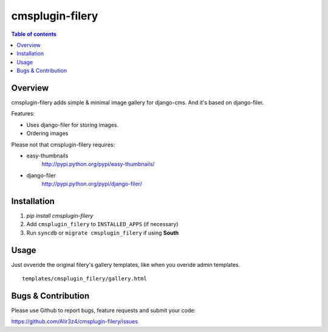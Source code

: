 =================
cmsplugin-filery
=================

.. contents:: Table of contents

Overview
=========
cmsplugin-filery adds simple & minimal image gallery for django-cms.
And it's based on django-filer.

Features:

- Uses django-filer for storing images.
- Ordering images

Please not that cmsplugin-filery requires:

- easy-thumbnails 
    http://pypi.python.org/pypi/easy-thumbnails/
- django-filer
    http://pypi.python.org/pypi/django-filer/

Installation
============

#. `pip install cmsplugin-filery`
#. Add ``cmsplugin_filery`` to ``INSTALLED_APPS`` (if necessary)
#. Run ``syncdb`` or ``migrate cmsplugin_filery`` if using **South**


Usage
=====

Just ovveride the original filery's gallery templates,
like when you overide admin templates.

::
    
    templates/cmsplugin_filery/gallery.html

Bugs & Contribution
===================

Please use Github to report bugs, feature requests and submit your code:

https://github.com/Alir3z4/cmsplugin-filery/issues
